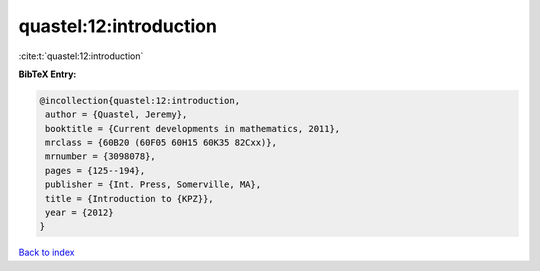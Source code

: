 quastel:12:introduction
=======================

:cite:t:`quastel:12:introduction`

**BibTeX Entry:**

.. code-block:: bibtex

   @incollection{quastel:12:introduction,
    author = {Quastel, Jeremy},
    booktitle = {Current developments in mathematics, 2011},
    mrclass = {60B20 (60F05 60H15 60K35 82Cxx)},
    mrnumber = {3098078},
    pages = {125--194},
    publisher = {Int. Press, Somerville, MA},
    title = {Introduction to {KPZ}},
    year = {2012}
   }

`Back to index <../By-Cite-Keys.html>`__
